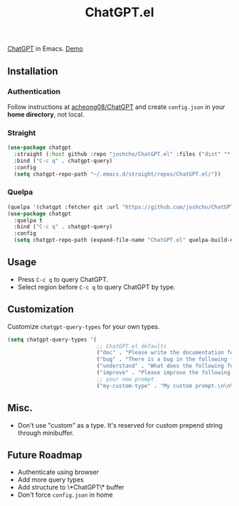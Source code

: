 #+TITLE: ChatGPT.el

[[https://chat.openai.com/chat][ChatGPT]] in Emacs. [[https://www.youtube.com/watch?v=4oUrm4CnIjo][Demo]]

** Installation
*** Authentication
Follow instructions at [[https://github.com/acheong08/ChatGPT/wiki/Setup][acheong08/ChatGPT]] and create ~config.json~ in your *home directory*, not local.

*** Straight
#+begin_src emacs-lisp
(use-package chatgpt
  :straight (:host github :repo "joshcho/ChatGPT.el" :files ("dist" "*.el"))
  :bind ("C-c q" . chatgpt-query)
  :config
  (setq chatgpt-repo-path "~/.emacs.d/straight/repos/ChatGPT.el/"))
#+end_src

*** Quelpa
#+begin_src emacs-lisp
(quelpa '(chatgpt :fetcher git :url "https://github.com/joshcho/ChatGPT.el.git"))
(use-package chatgpt
  :quelpa t
  :bind ("C-c q" . chatgpt-query)
  :config
  (setq chatgpt-repo-path (expand-file-name "ChatGPT.el" quelpa-build-dir)))
#+end_src

** Usage
- Press ~C-c q~ to query ChatGPT.
- Select region before ~C-c q~ to query ChatGPT by type.

** Customization
Customize ~chatgpt-query-types~ for your own types.

#+begin_src emacs-lisp
(setq chatgpt-query-types '(
                            ;; ChatGPT.el defaults
                            ("doc" . "Please write the documentation for the following function.\n\n%s")
                            ("bug" . "There is a bug in the following function, please help me fix it.\n\n%s")
                            ("understand" . "What does the following function do?\n\n%s")
                            ("improve" . "Please improve the following code.\n\n%s")
                            ;; your new prompt
                            ("my-custom-type" . "My custom prompt.\n\n%s")))
#+end_src

** Misc.
- Don't use "custom" as a type. It's reserved for custom prepend string through minibuffer.

** Future Roadmap
- Authenticate using browser
- Add more query types
- Add structure to \*ChatGPT\* buffer
- Don't force ~config.json~ in home
